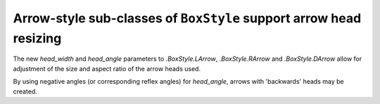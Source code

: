 Arrow-style sub-classes of ``BoxStyle`` support arrow head resizing
-------------------------------------------------------------------

The new *head_width* and *head_angle* parameters to
`.BoxStyle.LArrow`, `.BoxStyle.RArrow` and `.BoxStyle.DArrow` allow for adjustment
of the size and aspect ratio of the arrow heads used.

By using negative angles (or corresponding reflex angles) for *head_angle*, arrows
with 'backwards' heads may be created.

.. plot::
    :include-source: false
    :alt: A plot containing two arrow-shaped text boxes. One arrow has a pentagonal 'road-sign' shape, and the other an inverted arrow head on each end.

    import numpy as np
    import matplotlib.pyplot as plt

    # Data for plotting; here, an intensity distribution for Fraunhofer diffraction
    # from 7 thin slits
    x_data = np.linspace(-3 * np.pi, 3 * np.pi, num=1000)
    I_data = (np.sin(x_data * 3.5) / np.sin(x_data / 2)) ** 2

    # Generate plot

    fig, ax = plt.subplots()
    plt.plot(x_data, I_data)

    plt.xlim(-3 * np.pi, 3 * np.pi)
    plt.ylim(0, 50)

    #
    # Annotate with boxed text in arrows
    #

    # head_width=1 gives 'road-sign' shape
    t1 = ax.text(-1, 35, "Primary maximum",
                ha="right", va="center", rotation=30, size=10,
                bbox=dict(boxstyle="rarrow,pad=0.3,head_width=1,head_angle=60",
                        fc="lightblue", ec="steelblue", lw=2))

    # Negative head_angle gives reversed arrow heads
    t2 = ax.text(np.pi, 30, " Lower intensity  ",
                ha="center", va="center", rotation=0, size=10,
                bbox=dict(boxstyle="darrow,pad=0.3,head_width=2,head_angle=-80",
                        fc="lightblue", ec="steelblue", lw=2))


    plt.show()
